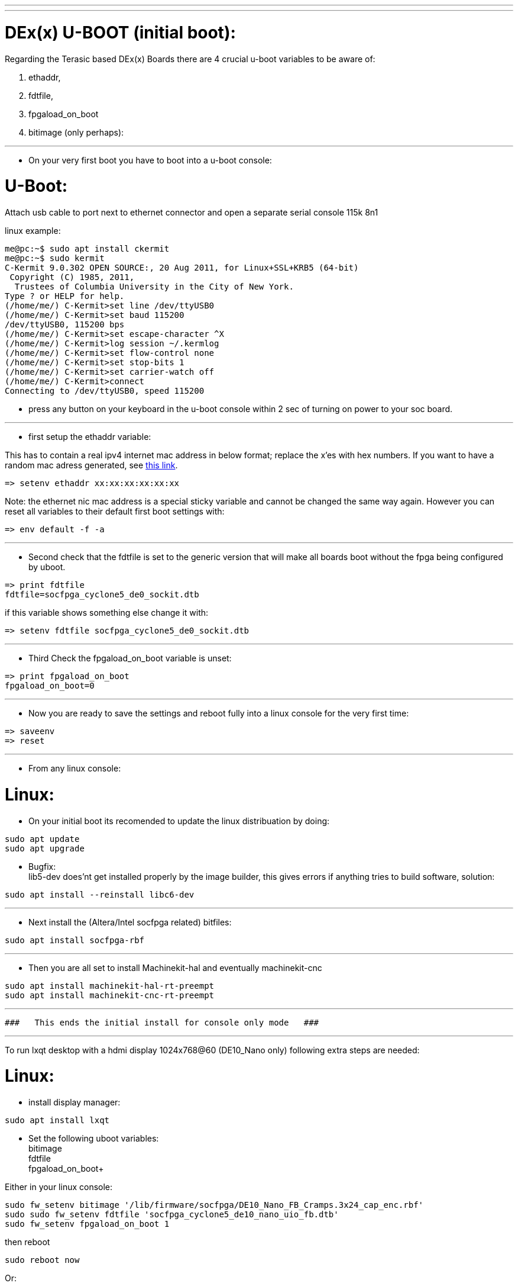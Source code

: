 ---
---

:skip-front-matter:

= DEx(x) U-BOOT (initial boot):

Regarding the Terasic based DEx(x) Boards there are 4 crucial u-boot variables to be aware of:

. ethaddr,
. fdtfile,
. fpgaload_on_boot
. bitimage (only perhaps):

---
- On your very first boot you have to boot into a u-boot console:

= U-Boot:

Attach usb cable to port next to ethernet connector and open a separate serial console 115k 8n1

linux example:
[source,bash]
----
me@pc:~$ sudo apt install ckermit
me@pc:~$ sudo kermit
C-Kermit 9.0.302 OPEN SOURCE:, 20 Aug 2011, for Linux+SSL+KRB5 (64-bit)
 Copyright (C) 1985, 2011,
  Trustees of Columbia University in the City of New York.
Type ? or HELP for help.
(/home/me/) C-Kermit>set line /dev/ttyUSB0
(/home/me/) C-Kermit>set baud 115200
/dev/ttyUSB0, 115200 bps
(/home/me/) C-Kermit>set escape-character ^X
(/home/me/) C-Kermit>log session ~/.kermlog
(/home/me/) C-Kermit>set flow-control none
(/home/me/) C-Kermit>set stop-bits 1
(/home/me/) C-Kermit>set carrier-watch off
(/home/me/) C-Kermit>connect   
Connecting to /dev/ttyUSB0, speed 115200
----

- press any button on your keyboard in the u-boot console within 2 sec of turning on power to your soc board.

---

* first setup the ethaddr variable:

This has to contain a real ipv4 internet mac address in below format; replace the x'es with hex numbers.
If you want to have a random mac adress generated, see https://serverfault.com/questions/299556/how-to-generate-a-random-mac-address-from-the-linux-command-line[this link].

[source,uboot]
----
=> setenv ethaddr xx:xx:xx:xx:xx:xx
----

Note:
the ethernet nic mac address is a special sticky variable and cannot be changed the same way again.
However you can reset all variables to their default first boot settings with:
[source,uboot]
----
=> env default -f -a
----

---
* Second check that the fdtfile is set to the generic version that will make all boards boot without the fpga being configured
by uboot.

[source,uboot]
----
=> print fdtfile
fdtfile=socfpga_cyclone5_de0_sockit.dtb
----

if this variable shows something else change it with:


[source,uboot]
----
=> setenv fdtfile socfpga_cyclone5_de0_sockit.dtb
----

---
* Third Check the fpgaload_on_boot variable is unset:

[source,uboot]
----
=> print fpgaload_on_boot
fpgaload_on_boot=0
----

---
* Now you are ready to save the settings and reboot fully into a linux console for the very first time:

[source,uboot]
----
=> saveenv
=> reset
----

---
* From any linux console:

= Linux:

* On your initial boot its recomended to update the linux distribuation by doing:

[source,bash]
----
sudo apt update
sudo apt upgrade
----

* Bugfix: +
lib5-dev does'nt get installed properly by the image builder, this gives errors if anything tries to build software, solution:

[source,bash]
----
sudo apt install --reinstall libc6-dev
----

---
* Next install the (Altera/Intel socfpga related) bitfiles:

[source,bash]
----
sudo apt install socfpga-rbf
----

---
* Then you are all set to install Machinekit-hal and eventually machinekit-cnc

[source,bash]
----
sudo apt install machinekit-hal-rt-preempt
sudo apt install machinekit-cnc-rt-preempt
----

---

 ###   This ends the initial install for console only mode   ###

---

To run lxqt desktop with a hdmi display 1024x768@60 (DE10_Nano only) following extra steps are needed:

= Linux:

* install display manager:

[source,bash]
----
sudo apt install lxqt
----

* Set the following uboot variables: +
bitimage +
fdtfile +
fpgaload_on_boot+

Either in your linux console:

[source,bash]
----
sudo fw_setenv bitimage '/lib/firmware/socfpga/DE10_Nano_FB_Cramps.3x24_cap_enc.rbf'
sudo sudo fw_setenv fdtfile 'socfpga_cyclone5_de10_nano_uio_fb.dtb'
sudo fw_setenv fpgaload_on_boot 1
----
then reboot

[source,bash]
----
sudo reboot now
----

Or:

= u-boot:

From the u-boot console:

[source,uboot]
----
=> setenv bitimage '/lib/firmware/socfpga/DE10_Nano_FB_Cramps.3x24_cap_enc.rbf'
=> setenv fpgaload_on_boot 1
=> savvenv
=> reset
----
---

= Fpga config note:
When using the display the fpga must be programmed by u-boot only and not (re)programmed later by machinekit,

* This has to happen before the linux kernel loads.
Reprogramming the fpga after linux is booted will currently give problems,
(until partial reconfiguration becomes an option hopefully with quartus 19.1 lite).
So machinekit has to use the:
"SOC-no-fw-load" config method when loading the hm2_soc_ol driver:
(fpga gets programmed by u-boot, setup earlier)

example:

[source,text]
----
newinst hm2_soc_ol hm2-socfpga0 already_programmed=1 -- config="num_pwmgens=1 num_stepgens=4 num_encoders=1 enable_adc=1" debug=1
----

http://www.machinekit.io/docs/man/man9/hm2_soc_ol

More About the  "SOC-no-fw-load" config method:

* This makes Machinekit not (re)program the fpga when MACHINEKIT starts...
The  "fpgaload_on_boot 1" in u-boot makes u-boot program the fpga
BEFORE linux starts up so that the Framebuffer then can be picked up,
Ensure that the right devicetree (the one with framebuffer enabled: socfpga_cyclone5_de10_nano_uio_fb_hd.dtb)
and bitfile are loaded by u-boot:

Current availabe 1024x768 hdmi bitfiles are:

[source,bash]
----
machinekit@mksocfpga-nano-soc:~$ ls -l /lib/firmware/socfpga/DE10_Nano_FB_Cramps*
-rw-r--r-- 1 root root 2413816 May 10 01:26 /lib/firmware/socfpga/DE10_Nano_FB_Cramps.3x24_cap_enc.rbf
-rw-r--r-- 1 root root 2408572 May 10 02:14 /lib/firmware/socfpga/DE10_Nano_FB_Cramps.3x24_cap.rbf
-rw-r--r-- 1 root root 2406916 May 10 01:50 /lib/firmware/socfpga/DE10_Nano_FB_Cramps.3x24_cap_spi.rbf
-rw-r--r-- 1 root root 2405236 May 10 02:36 /lib/firmware/socfpga/DE10_Nano_FB_Cramps.3x24.rbf
----
---

 ### This ends the initial install for desktop hdmi display mode ###

---
